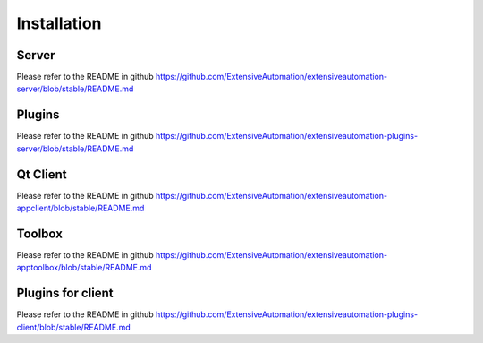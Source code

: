 Installation
============

Server
-------

Please refer to the README in github https://github.com/ExtensiveAutomation/extensiveautomation-server/blob/stable/README.md

Plugins
--------------

Please refer to the README in github https://github.com/ExtensiveAutomation/extensiveautomation-plugins-server/blob/stable/README.md

Qt Client
------

Please refer to the README in github https://github.com/ExtensiveAutomation/extensiveautomation-appclient/blob/stable/README.md

Toolbox
--------------

Please refer to the README in github https://github.com/ExtensiveAutomation/extensiveautomation-apptoolbox/blob/stable/README.md

Plugins for client
--------------

Please refer to the README in github https://github.com/ExtensiveAutomation/extensiveautomation-plugins-client/blob/stable/README.md
